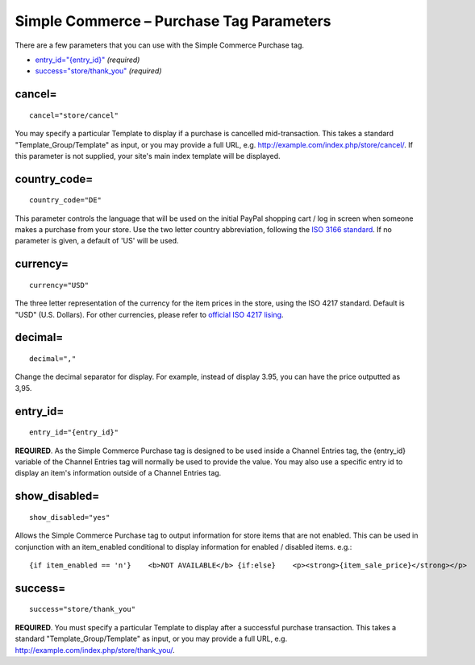 Simple Commerce – Purchase Tag Parameters
=========================================

There are a few parameters that you can use with the Simple Commerce
Purchase tag.

-  `entry\_id="{entry\_id}" <#par_entry_id>`_ *(required)*
-  `success="store/thank\_you" <#par_success>`_ *(required)*

cancel=
-------

::

	cancel="store/cancel"

You may specify a particular Template to display if a purchase is
cancelled mid-transaction. This takes a standard
"Template\_Group/Template" as input, or you may provide a full URL, e.g.
http://example.com/index.php/store/cancel/. If this parameter is not
supplied, your site's main index template will be displayed.

country\_code=
--------------

::

	country_code="DE"

This parameter controls the language that will be used on the initial
PayPal shopping cart / log in screen when someone makes a purchase from
your store. Use the two letter country abbreviation, following the `ISO
3166
standard <http://www.iso.org/iso/en/prods-services/iso3166ma/02iso-3166-code-lists/list-en1.html>`_.
If no parameter is given, a default of 'US' will be used.

currency=
---------

::

	currency="USD"

The three letter representation of the currency for the item prices in
the store, using the ISO 4217 standard. Default is "USD" (U.S. Dollars).
For other currencies, please refer to `official ISO 4217
lising <http://www.iso.org/iso/en/prods-services/popstds/currencycodeslist.html>`_.

decimal=
--------

::

	decimal=","

Change the decimal separator for display. For example, instead of
display 3.95, you can have the price outputted as 3,95.

entry\_id=
----------

::

	entry_id="{entry_id}"

**REQUIRED**. As the Simple Commerce Purchase tag is designed to be used
inside a Channel Entries tag, the {entry\_id} variable of the Channel
Entries tag will normally be used to provide the value. You may also use
a specific entry id to display an item's information outside of a
Channel Entries tag.

show\_disabled=
---------------

::

	show_disabled="yes"

Allows the Simple Commerce Purchase tag to output information for store
items that are not enabled. This can be used in conjunction with an
item\_enabled conditional to display information for enabled / disabled
items. e.g.::

	{if item_enabled == 'n'}    <b>NOT AVAILABLE</b> {if:else}    <p><strong>{item_sale_price}</strong></p>     <p><a href="{buy_now_url}" onclick="window.open(this.href);return false;">Buy Now</a></p>    <p><a href="{add_to_cart_url}" onclick="window.open(this.href);return false;">Add to Cart</a></p>    <p><a href="{view_cart_url}" onclick="window.open(this.href);return false;">View Cart</a></p> {/if}

success=
--------

::

	success="store/thank_you"

**REQUIRED**. You must specify a particular Template to display after a
successful purchase transaction. This takes a standard
"Template\_Group/Template" as input, or you may provide a full URL, e.g.
http://example.com/index.php/store/thank\_you/.
